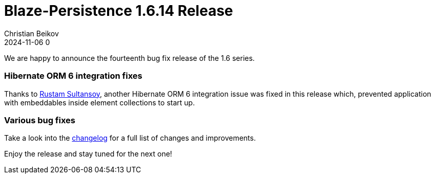 = Blaze-Persistence 1.6.14 Release
Christian Beikov
2024-11-06 0
:description: Blaze-Persistence version 1.6.14 was just released
:page: news
:icon: christian_head.png
:jbake-tags: announcement,release
:jbake-type: post
:jbake-status: published
:linkattrs:

We are happy to announce the fourteenth bug fix release of the 1.6 series.

=== Hibernate ORM 6 integration fixes

Thanks to https://github.com/RustamSultansoy[Rustam Sultansoy, window="_blank"], another Hibernate ORM 6 integration issue
was fixed in this release which+++<!-- PREVIEW-SUFFIX --><!-- </p></div> --><!-- PREVIEW-END -->+++,
prevented application with embeddables inside element collections to start up.

=== Various bug fixes

Take a look into the https://github.com/Blazebit/blaze-persistence/blob/main/CHANGELOG.md#1614[changelog, window="_blank"] for a full list of changes and improvements.

Enjoy the release and stay tuned for the next one!